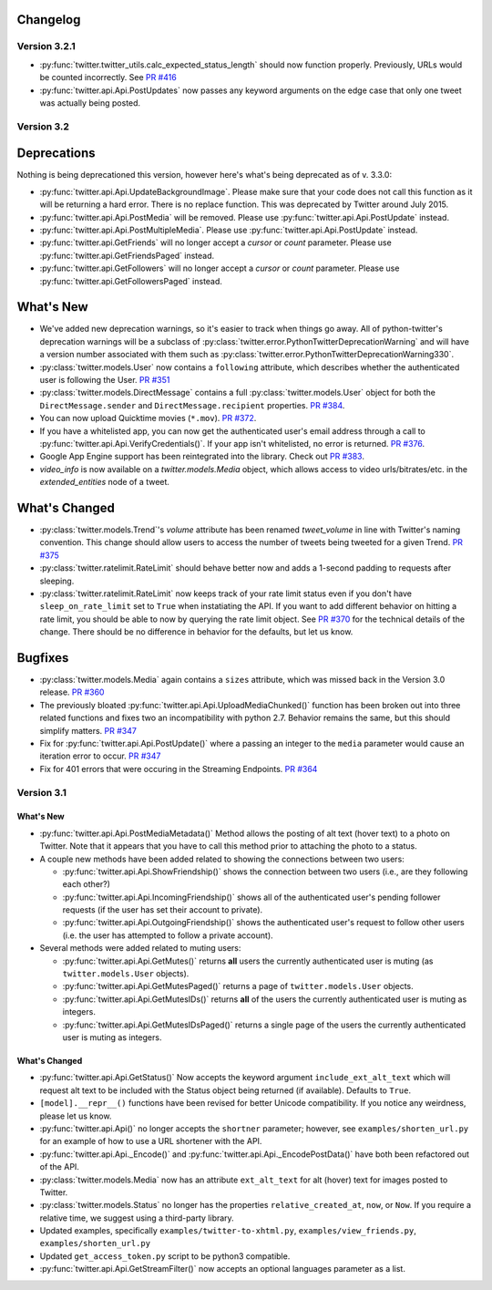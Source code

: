 Changelog
---------

Version 3.2.1
=============

* :py:func:`twitter.twitter_utils.calc_expected_status_length` should now function properly. Previously, URLs would be counted incorrectly. See `PR #416 <https://github.com/bear/python-twitter/pull/416>`_

* :py:func:`twitter.api.Api.PostUpdates` now passes any keyword arguments on the edge case that only one tweet was actually being posted.


Version 3.2
===========

Deprecations
------------

Nothing is being deprecationed this version, however here's what's being deprecated as of v. 3.3.0:

* :py:func:`twitter.api.Api.UpdateBackgroundImage`. Please make sure that your code does not call this function as it will be returning a hard error. There is no replace function. This was deprecated by Twitter around July 2015.

* :py:func:`twitter.api.Api.PostMedia` will be removed. Please use :py:func:`twitter.api.Api.PostUpdate` instead.

* :py:func:`twitter.api.Api.PostMultipleMedia`. Please use :py:func:`twitter.api.Api.PostUpdate` instead.

* :py:func:`twitter.api.GetFriends` will no longer accept a `cursor` or `count` parameter. Please use :py:func:`twitter.api.GetFriendsPaged` instead.

* :py:func:`twitter.api.GetFollowers` will no longer accept a `cursor` or `count` parameter. Please use :py:func:`twitter.api.GetFollowersPaged` instead.


What's New
----------

* We've added new deprecation warnings, so it's easier to track when things go away. All of python-twitter's deprecation warnings will be a subclass of :py:class:`twitter.error.PythonTwitterDeprecationWarning` and will have a version number associated with them such as :py:class:`twitter.error.PythonTwitterDeprecationWarning330`.


* :py:class:`twitter.models.User` now contains a ``following`` attribute, which describes whether the authenticated user is following the User. `PR #351 <https://github.com/bear/python-twitter/pull/351>`_

* :py:class:`twitter.models.DirectMessage` contains a full :py:class:`twitter.models.User` object for both the ``DirectMessage.sender`` and ``DirectMessage.recipient`` properties. `PR #384 <https://github.com/bear/python-twitter/pull/384>`_.

* You can now upload Quicktime movies (``*.mov``). `PR #372 <https://github.com/bear/python-twitter/pull/372>`_.

* If you have a whitelisted app, you can now get the authenticated user's email address through a call to :py:func:`twitter.api.Api.VerifyCredentials()`. If your app isn't whitelisted, no error is returned. `PR #376 <https://github.com/bear/python-twitter/pull/376>`_.

* Google App Engine support has been reintegrated into the library. Check out `PR #383 <https://github.com/bear/python-twitter/pull/383>`_.

* `video_info` is now available on a `twitter.models.Media` object, which allows access to video urls/bitrates/etc. in the `extended_entities` node of a tweet.

What's Changed
--------------

* :py:class:`twitter.models.Trend`'s `volume` attribute has been renamed `tweet_volume` in line with Twitter's naming convention. This change should allow users to access the number of tweets being tweeted for a given Trend. `PR #375 <https://github.com/bear/python-twitter/pull/375>`_

* :py:class:`twitter.ratelimit.RateLimit` should behave better now and adds a 1-second padding to requests after sleeping.

* :py:class:`twitter.ratelimit.RateLimit` now keeps track of your rate limit status even if you don't have ``sleep_on_rate_limit`` set to ``True`` when instatiating the API. If you want to add different behavior on hitting a rate limit, you should be able to now by querying the rate limit object. See `PR #370 <https://github.com/bear/python-twitter/pull/370>`_ for the technical details of the change. There should be no difference in behavior for the defaults, but let us know.


Bugfixes
--------

* :py:class:`twitter.models.Media` again contains a ``sizes`` attribute, which was missed back in the Version 3.0 release. `PR #360 <https://github.com/bear/python-twitter/pull/360>`_

* The previously bloated :py:func:`twitter.api.Api.UploadMediaChunked()` function has been broken out into three related functions and fixes two an incompatibility with python 2.7. Behavior remains the same, but this should simplify matters. `PR #347 <https://github.com/bear/python-twitter/pull/347>`_

* Fix for :py:func:`twitter.api.Api.PostUpdate()` where a passing an integer to the ``media`` parameter would cause an iteration error to occur. `PR #347 <https://github.com/bear/python-twitter/pull/347>`_

* Fix for 401 errors that were occuring in the Streaming Endpoints. `PR #364 <https://github.com/bear/python-twitter/pull/364>`_



Version 3.1
==========

What's New
____________

* :py:func:`twitter.api.Api.PostMediaMetadata()` Method allows the posting of alt text (hover text) to a photo on Twitter. Note that it appears that you have to call this method prior to attaching the photo to a status.

* A couple new methods have been added related to showing the connections between two users:

  * :py:func:`twitter.api.Api.ShowFriendship()` shows the connection between two users (i.e., are they following each other?)
  * :py:func:`twitter.api.Api.IncomingFriendship()` shows all of the authenticated user's pending follower requests (if the user has set their account to private).
  * :py:func:`twitter.api.Api.OutgoingFriendship()` shows the authenticated user's request to follow other users (i.e. the user has attempted to follow a private account).

* Several methods were added related to muting users:

  * :py:func:`twitter.api.Api.GetMutes()` returns **all** users the currently authenticated user is muting (as ``twitter.models.User`` objects).
  * :py:func:`twitter.api.Api.GetMutesPaged()` returns a page of ``twitter.models.User`` objects.
  * :py:func:`twitter.api.Api.GetMutesIDs()` returns **all** of the users the currently authenticated user is muting as integers.
  * :py:func:`twitter.api.Api.GetMutesIDsPaged()` returns a single page of the users the currently authenticated user is muting as integers.


What's Changed
______________

* :py:func:`twitter.api.Api.GetStatus()` Now accepts the keyword argument ``include_ext_alt_text`` which will request alt text to be included with the Status object being returned (if available). Defaults to ``True``.

* ``[model].__repr__()`` functions have been revised for better Unicode compatibility. If you notice any weirdness, please let us know.

* :py:func:`twitter.api.Api()` no longer accepts the ``shortner`` parameter; however, see ``examples/shorten_url.py`` for an example of how to use a URL shortener with the API.

* :py:func:`twitter.api.Api._Encode()` and :py:func:`twitter.api.Api._EncodePostData()` have both been refactored out of the API.

* :py:class:`twitter.models.Media` now has an attribute ``ext_alt_text`` for alt (hover) text for images posted to Twitter.

* :py:class:`twitter.models.Status` no longer has the properties ``relative_created_at``, ``now``, or ``Now``. If you require a relative time, we suggest using a third-party library.

* Updated examples, specifically ``examples/twitter-to-xhtml.py``, ``examples/view_friends.py``, ``examples/shorten_url.py``

* Updated ``get_access_token.py`` script to be python3 compatible.

* :py:func:`twitter.api.Api.GetStreamFilter()` now accepts an optional languages parameter as a list.

